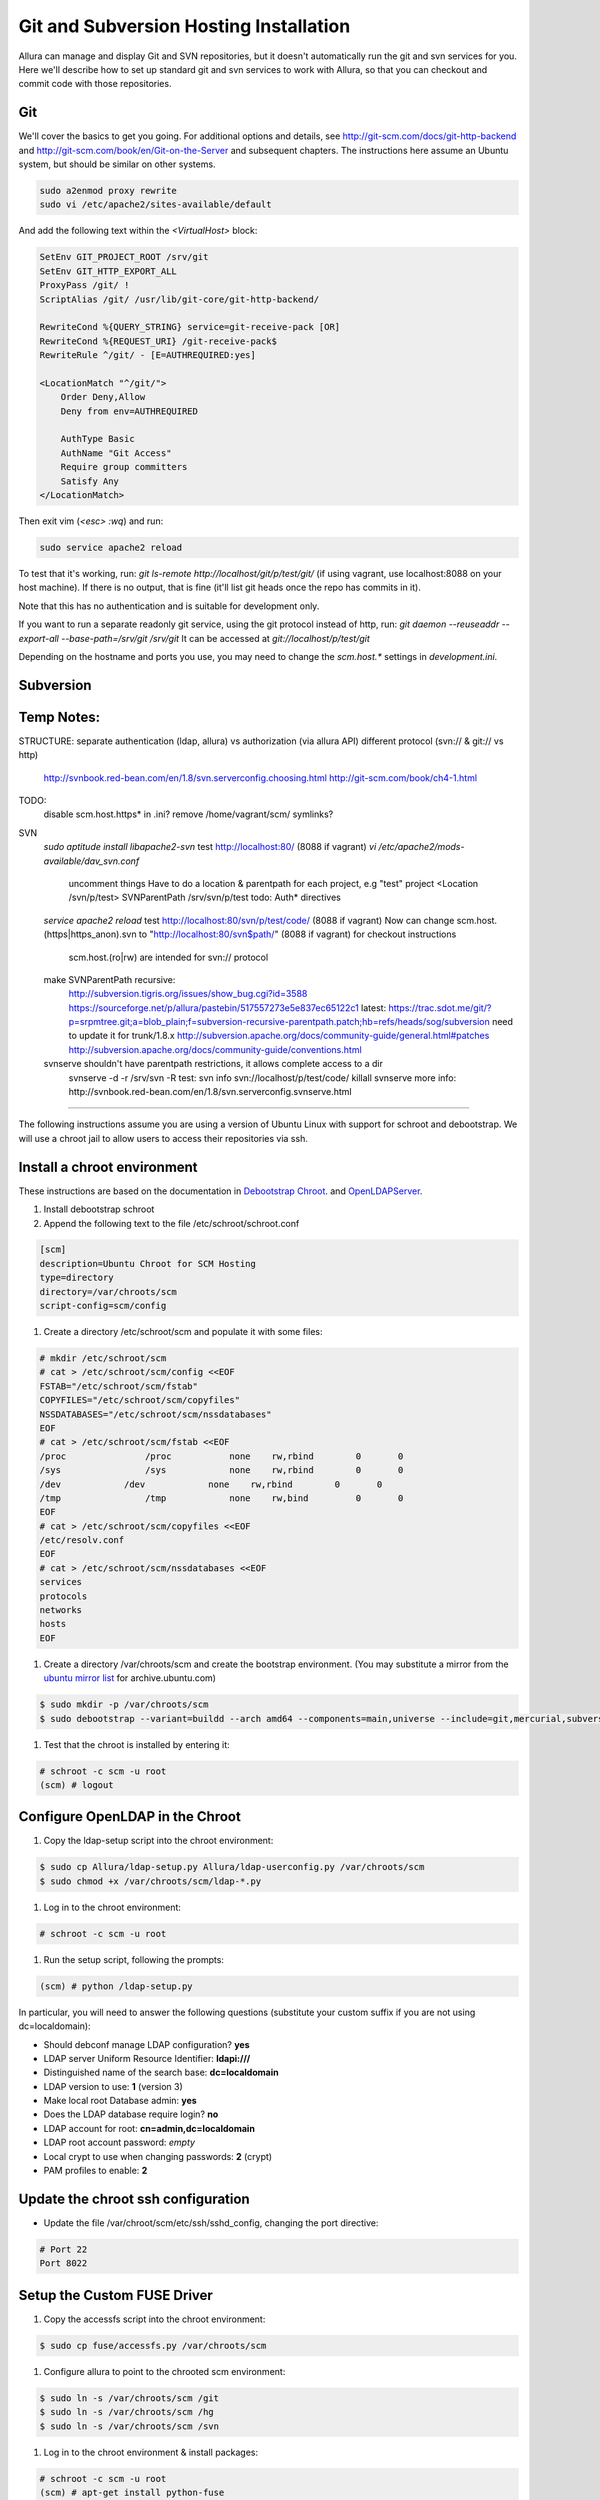 ..     Licensed to the Apache Software Foundation (ASF) under one
       or more contributor license agreements.  See the NOTICE file
       distributed with this work for additional information
       regarding copyright ownership.  The ASF licenses this file
       to you under the Apache License, Version 2.0 (the
       "License"); you may not use this file except in compliance
       with the License.  You may obtain a copy of the License at

         http://www.apache.org/licenses/LICENSE-2.0

       Unless required by applicable law or agreed to in writing,
       software distributed under the License is distributed on an
       "AS IS" BASIS, WITHOUT WARRANTIES OR CONDITIONS OF ANY
       KIND, either express or implied.  See the License for the
       specific language governing permissions and limitations
       under the License.

.. _scm_hosting:

Git and Subversion Hosting Installation
==========================================================

Allura can manage and display Git and SVN repositories, but it doesn't
automatically run the git and svn services for you.  Here we'll describe how
to set up standard git and svn services to work with Allura, so that you can
checkout and commit code with those repositories.

Git
--------------

We'll cover the basics to get you going.  For additional options and details,
see http://git-scm.com/docs/git-http-backend and http://git-scm.com/book/en/Git-on-the-Server
and subsequent chapters.  The instructions here assume an
Ubuntu system, but should be similar on other systems.

.. code-block:: console

    sudo a2enmod proxy rewrite
    sudo vi /etc/apache2/sites-available/default

And add the following text within the `<VirtualHost>` block:

.. code-block:: apache

    SetEnv GIT_PROJECT_ROOT /srv/git
    SetEnv GIT_HTTP_EXPORT_ALL
    ProxyPass /git/ !
    ScriptAlias /git/ /usr/lib/git-core/git-http-backend/

    RewriteCond %{QUERY_STRING} service=git-receive-pack [OR]
    RewriteCond %{REQUEST_URI} /git-receive-pack$
    RewriteRule ^/git/ - [E=AUTHREQUIRED:yes]

    <LocationMatch "^/git/">
        Order Deny,Allow
        Deny from env=AUTHREQUIRED

        AuthType Basic
        AuthName "Git Access"
        Require group committers
        Satisfy Any
    </LocationMatch>

Then exit vim (`<esc> :wq`) and run:

.. code-block:: shell-session

    sudo service apache2 reload

To test that it's working, run: `git ls-remote http://localhost/git/p/test/git/`
(if using vagrant, use localhost:8088 on your host machine).  If there is no output,
that is fine (it'll list git heads once the repo has commits in it).

Note that this has no authentication and is suitable for development only.

If you want to run a separate readonly git service, using the git protocol instead of http,
run: `git daemon --reuseaddr --export-all --base-path=/srv/git /srv/git`  It can
be accessed at `git://localhost/p/test/git`

Depending on the hostname and ports you use, you may need to change the `scm.host.*`
settings in `development.ini`.


Subversion
--------------


Temp Notes:
--------------


STRUCTURE:
separate authentication (ldap, allura) vs authorization (via allura API)
different protocol (svn:// & git:// vs http)
    http://svnbook.red-bean.com/en/1.8/svn.serverconfig.choosing.html
    http://git-scm.com/book/ch4-1.html

TODO:
    disable scm.host.https* in .ini?
    remove /home/vagrant/scm/ symlinks?

SVN
    `sudo aptitude install libapache2-svn`
    test http://localhost:80/ (8088 if vagrant)
    `vi /etc/apache2/mods-available/dav_svn.conf`
        uncomment things
        Have to do a location & parentpath for each project, e.g "test" project
        <Location /svn/p/test>
        SVNParentPath /srv/svn/p/test
        todo: Auth* directives
    `service apache2 reload`
    test http://localhost:80/svn/p/test/code/ (8088 if vagrant)
    Now can change scm.host.(https|https_anon).svn to "http://localhost:80/svn$path/" (8088 if vagrant) for checkout instructions
        scm.host.(ro|rw) are intended for svn:// protocol
    make SVNParentPath recursive:
        http://subversion.tigris.org/issues/show_bug.cgi?id=3588
        https://sourceforge.net/p/allura/pastebin/517557273e5e837ec65122c1
        latest: https://trac.sdot.me/git/?p=srpmtree.git;a=blob_plain;f=subversion-recursive-parentpath.patch;hb=refs/heads/sog/subversion
        need to update it for trunk/1.8.x
        http://subversion.apache.org/docs/community-guide/general.html#patches
        http://subversion.apache.org/docs/community-guide/conventions.html

    svnserve shouldn't have parentpath restrictions, it allows complete access to a dir
        svnserve -d -r /srv/svn -R
        test: svn info svn://localhost/p/test/code/
        killall svnserve
        more info: http://svnbook.red-bean.com/en/1.8/svn.serverconfig.svnserve.html


~~~~~~~

The following instructions assume you are using a version of Ubuntu Linux with
support for schroot and debootstrap.  We will use a chroot jail to allow users to
access their repositories via ssh.

Install a chroot environment
-------------------------------------------

These instructions are based on the documentation in `Debootstrap Chroot`_.  and `OpenLDAPServer`_.

#. Install debootstrap schroot

#. Append the following text to the file /etc/schroot/schroot.conf

.. code-block:: ini

    [scm]
    description=Ubuntu Chroot for SCM Hosting
    type=directory
    directory=/var/chroots/scm
    script-config=scm/config

#. Create a directory /etc/schroot/scm and populate it with some files:

.. code-block:: console

    # mkdir /etc/schroot/scm
    # cat > /etc/schroot/scm/config <<EOF
    FSTAB="/etc/schroot/scm/fstab"
    COPYFILES="/etc/schroot/scm/copyfiles"
    NSSDATABASES="/etc/schroot/scm/nssdatabases"
    EOF
    # cat > /etc/schroot/scm/fstab <<EOF
    /proc		/proc		none    rw,rbind        0       0
    /sys		/sys		none    rw,rbind        0       0
    /dev            /dev            none    rw,rbind        0       0
    /tmp		/tmp		none	rw,bind		0	0
    EOF
    # cat > /etc/schroot/scm/copyfiles <<EOF
    /etc/resolv.conf
    EOF
    # cat > /etc/schroot/scm/nssdatabases <<EOF
    services
    protocols
    networks
    hosts
    EOF

#. Create a directory /var/chroots/scm and create the bootstrap environment.  (You may substitute a mirror from the  `ubuntu mirror list`_ for archive.ubuntu.com)

.. code-block:: console

    $ sudo mkdir -p /var/chroots/scm
    $ sudo debootstrap --variant=buildd --arch amd64 --components=main,universe --include=git,mercurial,subversion,openssh-server,slapd,ldap-utils,ldap-auth-client,curl maverick /var/chroots/scm http://archive.ubuntu.com/ubuntu/

#. Test that the chroot is installed by entering it:

.. code-block:: console

    # schroot -c scm -u root
    (scm) # logout

Configure OpenLDAP in the Chroot
--------------------------------------------------------------

#. Copy the ldap-setup script into the chroot environment:

.. code-block:: console

    $ sudo cp Allura/ldap-setup.py Allura/ldap-userconfig.py /var/chroots/scm
    $ sudo chmod +x /var/chroots/scm/ldap-*.py

#. Log in to the chroot environment:

.. code-block:: console

    # schroot -c scm -u root

#. Run the setup script, following the prompts:

.. code-block:: console

    (scm) # python /ldap-setup.py

In particular, you will need to answer the following questions (substitute your custom suffix if you are not using dc=localdomain):

* Should debconf manage LDAP configuration? **yes**
* LDAP server Uniform Resource Identifier: **ldapi:///**
* Distinguished name of the search base: **dc=localdomain**
* LDAP version to use: **1** (version 3)
* Make local root Database admin: **yes**
* Does the LDAP database require login? **no**
* LDAP account for root: **cn=admin,dc=localdomain**
* LDAP root account password: *empty*
* Local crypt to use when changing passwords: **2** (crypt)
* PAM profiles to enable: **2**

Update the chroot ssh configuration
-------------------------------------------------

* Update the file /var/chroot/scm/etc/ssh/sshd_config, changing the port directive:

.. code-block:: guess

    # Port 22
    Port 8022

Setup the Custom FUSE Driver
-------------------------------------

#. Copy the accessfs script into the chroot environment:

.. code-block:: console

    $ sudo cp fuse/accessfs.py /var/chroots/scm

#. Configure allura to point to the chrooted scm environment:

.. code-block:: console

    $ sudo ln -s /var/chroots/scm /git
    $ sudo ln -s /var/chroots/scm /hg
    $ sudo ln -s /var/chroots/scm /svn

#. Log in to the chroot environment & install packages:

.. code-block:: console

    # schroot -c scm -u root
    (scm) # apt-get install python-fuse

#. Create the SCM directories:

.. code-block:: console

    (scm) # mkdir /scm /scm-repo

#. Mount the FUSE filesystem:

.. code-block:: console

    (scm) # python /accessfs.py /scm-repo -o allow_other -s -o root=/scm

#. Start the SSH daemon:

.. code-block:: console

    (scm) # /etc/init.d/ssh start

Configure Allura to Use the LDAP Server
------------------------------------------------

Set the following values in your .ini file:

.. code-block:: ini

    auth.method = ldap

    auth.ldap.server = ldap://localhost
    auth.ldap.suffix = ou=people,dc=localdomain
    auth.ldap.admin_dn = cn=admin,dc=localdomain
    auth.ldap.admin_password = secret

.. _Debootstrap Chroot: https://help.ubuntu.com/community/DebootstrapChroot
.. _OpenLDAPServer: https://help.ubuntu.com/10.10/serverguide/C/openldap-server.html
.. _ubuntu mirror list: https://launchpad.net/ubuntu/+archivemirrors
